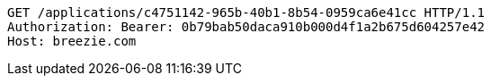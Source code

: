 [source,http,options="nowrap"]
----
GET /applications/c4751142-965b-40b1-8b54-0959ca6e41cc HTTP/1.1
Authorization: Bearer: 0b79bab50daca910b000d4f1a2b675d604257e42
Host: breezie.com

----